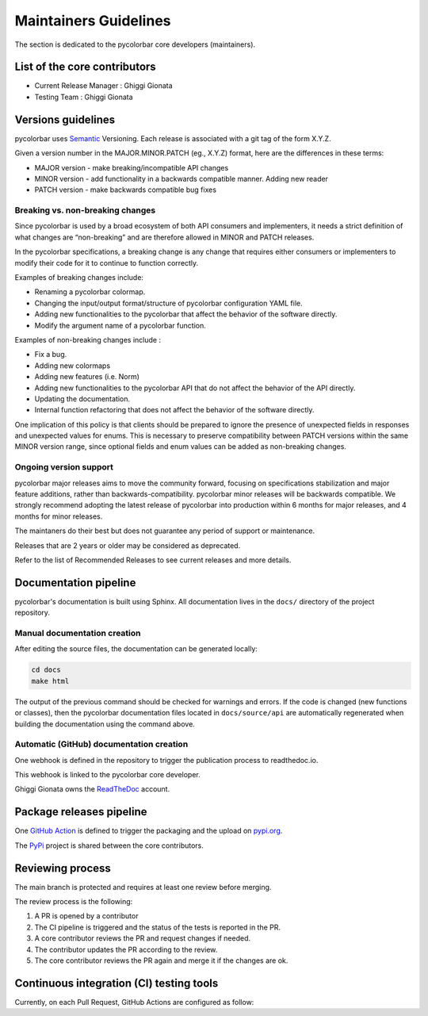 ========================
Maintainers Guidelines
========================


The section is dedicated to the pycolorbar core developers (maintainers).


List of the core contributors
=================================

* Current Release Manager : Ghiggi Gionata
* Testing Team : Ghiggi Gionata



Versions guidelines
========================

pycolorbar uses `Semantic <https://semver.org/>`_ Versioning. Each release is associated with a git tag of the form X.Y.Z.

Given a version number in the MAJOR.MINOR.PATCH (eg., X.Y.Z) format, here are the differences in these terms:

- MAJOR version - make breaking/incompatible API changes
- MINOR version - add functionality in a backwards compatible manner. Adding new reader
- PATCH version - make backwards compatible bug fixes


Breaking vs. non-breaking changes
-----------------------------------

Since pycolorbar is used by a broad ecosystem of both API consumers and implementers, it needs a strict definition of what changes are “non-breaking” and are therefore allowed in MINOR and PATCH releases.

In the pycolorbar specifications, a breaking change is any change that requires either consumers or implementers to modify their code for it to continue to function correctly.

Examples of breaking changes include:

- Renaming a pycolorbar colormap.
- Changing the input/output format/structure of pycolorbar configuration YAML file.
- Adding new functionalities to the pycolorbar that affect the behavior of the software directly.
- Modify the argument name of a pycolorbar function.

Examples of non-breaking changes include :

- Fix a bug.
- Adding new colormaps
- Adding new features (i.e. Norm)
- Adding new functionalities to the pycolorbar API that do not affect the behavior of the API directly.
- Updating the documentation.
- Internal function refactoring that does not affect the behavior of the software directly.


One implication of this policy is that clients should be prepared to ignore the presence of unexpected fields in responses and unexpected values for enums. This is necessary to preserve compatibility between PATCH versions within the same MINOR version range, since optional fields and enum values can be added as non-breaking changes.


Ongoing version support
-----------------------------------

pycolorbar major releases aims to move the community forward, focusing on specifications stabilization and major feature additions, rather than backwards-compatibility. pycolorbar minor releases will be backwards compatible. We strongly recommend adopting the latest release of pycolorbar into production within 6 months for major releases, and 4 months for minor releases.

The maintaners do their best but does not guarantee any period of support or maintenance.

Releases that are 2 years or older may be considered as deprecated.

Refer to the list of Recommended Releases to see current releases and more details.


Documentation pipeline
========================

pycolorbar's documentation is built using Sphinx. All documentation lives in the ``docs/`` directory of the project repository.


Manual documentation creation
-----------------------------

After editing the source files, the documentation can be generated locally:


.. code-block:: bash

	cd docs
	make html


The output of the previous command should be checked for warnings and errors. If the code is changed (new functions or classes), then the pycolorbar documentation files located in ``docs/source/api`` are automatically regenerated when building the documentation using the command above.


Automatic (GitHub) documentation creation
------------------------------------------


One webhook is defined in the repository to trigger the publication process to readthedoc.io.

This webhook is linked to the pycolorbar core developer.

.. image:: /static/documentation_pipepline.png

Ghiggi Gionata owns the `ReadTheDoc <https://readthedocs.org/>`__ account.


Package releases pipeline
============================

One  `GitHub Action <https://github.com/ghiggi/pycolorbar/actions>`_ is defined to trigger the packaging and the upload on `pypi.org <https://pypi.org/project/pycolorbar/>`_.

.. image:: /static/package_pipeline.png

The `PyPi <https://pypi.org/>`__ project is shared between the core contributors.



Reviewing process
============================


The main branch is protected and requires at least one review before merging.

The review process is the following:

#. A PR is opened by a contributor
#. The CI pipeline is triggered and the status of the tests is reported in the PR.
#. A core contributor reviews the PR and request changes if needed.
#. The contributor updates the PR according to the review.
#. The core contributor reviews the PR again and merge it if the changes are ok.



Continuous integration (CI) testing tools
===========================================

Currently, on each Pull Request, GitHub Actions are configured as follow:


+----------------------------------------------------------------------------------------------------+------------------------------------------------------------------+----------------------------------------------------------------------------------------------+
|  Tools                                                                                             | Aim                                                              | Project page                                                                                 |
+====================================================================================================+==================================================================+==============================================================================================+
| `Pytest  <https://docs.pytest.org>`__                                                              | Execute unit tests and functional tests                          |                                                                                              |
+----------------------------------------------------------------------------------------------------+------------------------------------------------------------------+----------------------------------------------------------------------------------------------+
| `Black <https://black.readthedocs.io/en/stable/>`__                                                | Python code formatter                                            |                                                                                              |
+----------------------------------------------------------------------------------------------------+------------------------------------------------------------------+----------------------------------------------------------------------------------------------+
| `Ruff  <https://github.com/charliermarsh/ruff>`__                                                  | Python linter                                                    |                                                                                              |
+----------------------------------------------------------------------------------------------------+------------------------------------------------------------------+----------------------------------------------------------------------------------------------+
| `pre-commit.ci   <https://pre-commit.ci/>`__                                                       | Run pre-commit as defined in `.pre-commit-config.yaml <https://github.com/ghiggi/pycolorbar/blob/main/.pre-commit-config.yaml>`_                                  |
+----------------------------------------------------------------------------------------------------+------------------------------------------------------------------+----------------------------------------------------------------------------------------------+
| `Coverage   <https://coverage.readthedocs.io/>`__                                                  | Measure the code coverage of the project's unit tests            |                                                                                              |
+----------------------------------------------------------------------------------------------------+------------------------------------------------------------------+----------------------------------------------------------------------------------------------+
| `CodeCov    <https://about.codecov.io/>`__                                                         | Uses the "coverage" package to generate a code coverage report.  | `pycolorbar  <https://app.codecov.io/gh/ghiggi/pycolorbar>`__                                    |
+----------------------------------------------------------------------------------------------------+------------------------------------------------------------------+----------------------------------------------------------------------------------------------+
| `Coveralls    <https://coveralls.io/>`__                                                           | Uses the "coverage" to track the quality of your code over time. | `pycolorbar  <https://coveralls.io/github/ghiggi/pycolorbar>`__                                  |
+----------------------------------------------------------------------------------------------------+------------------------------------------------------------------+----------------------------------------------------------------------------------------------+
| `CodeBeat      <https://codebeat.co/>`__                                                           | Automated code review and analysis tools                         | `pycolorbar <https://codebeat.co/projects/github-com-ltelab-pycolorbar-main/security_issues>`__  |
+----------------------------------------------------------------------------------------------------+------------------------------------------------------------------+----------------------------------------------------------------------------------------------+
| `CodeScene <https://codescene.com/>`__                                                             | Automated code review and analysis tools                         | `pycolorbar <https://codescene.io/projects/36773>`__                                           |
+----------------------------------------------------------------------------------------------------+------------------------------------------------------------------+----------------------------------------------------------------------------------------------+
| `CodeFactor <https://www.codefactor.io/>`__                                                        | Automated code review and analysis tools                         | `pycolorbar <https://www.codefactor.io/repository/github/ghiggi/pycolorbar>`__                   |
+----------------------------------------------------------------------------------------------------+------------------------------------------------------------------+----------------------------------------------------------------------------------------------+
| `Snyk Code <https://snyk.io/product/snyk-code/>`__                                                 | Automated code security checks                                   | `pycolorbar <https://app.snyk.io/org/ghiggi/project/57219345-56bd-4fbb-b6eb-2a8d955f9924>`__   |
+----------------------------------------------------------------------------------------------------+------------------------------------------------------------------+----------------------------------------------------------------------------------------------+
